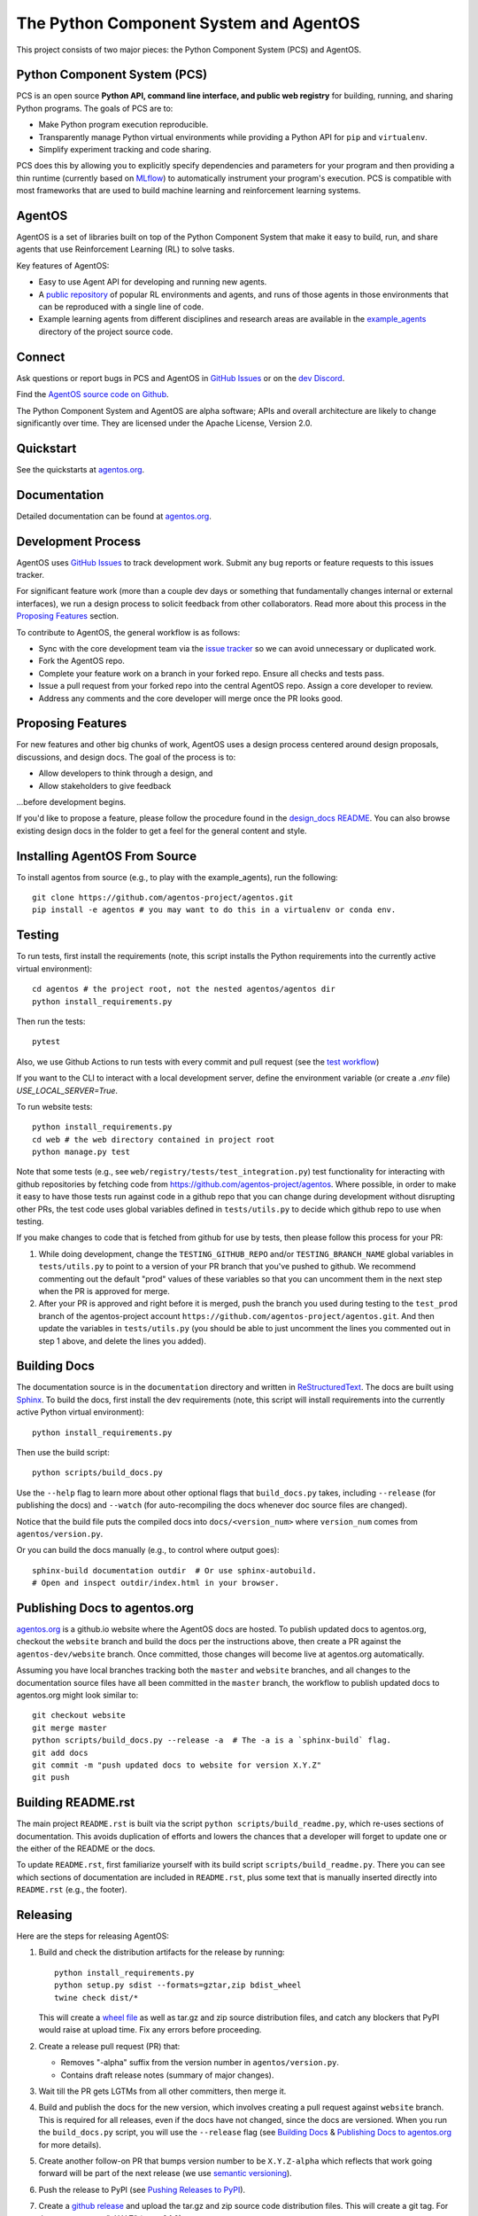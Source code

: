 =======================================
The Python Component System and AgentOS
=======================================

This project consists of two major pieces: the Python Component System (PCS)
and AgentOS.

Python Component System (PCS)
==================================

PCS is an open source **Python API, command line interface, and public web
registry** for building, running, and sharing Python programs.  The goals of
PCS are to:

* Make Python program execution reproducible.

* Transparently manage Python virtual environments while providing a Python API
  for ``pip`` and ``virtualenv``.

* Simplify experiment tracking and code sharing.

PCS does this by allowing you to explicitly specify dependencies and parameters
for your program and then providing a thin runtime (currently based on `MLflow
<https://mlflow.org>`_) to automatically instrument your program's execution.
PCS is compatible with most frameworks that are used to build machine learning
and reinforcement learning systems.

AgentOS
==================================

AgentOS is a set of libraries built on top of the Python Component System that
make it easy to build, run, and share agents that use Reinforcement Learning
(RL) to solve tasks.

Key features of AgentOS:

* Easy to use Agent API for developing and running new agents.

* A `public repository <https://aos-web.herokuapp.com/#TODO>`_ of popular RL
  environments and agents, and runs of those agents in those environments
  that can be reproduced with a single line of code.

* Example learning agents from different disciplines and research areas are
  available in the
  `example_agents
  <https://github.com/agentos-project/agentos/tree/master/example_agents>`_
  directory of the project source code.

Connect
================

Ask questions or report bugs in PCS and AgentOS in
`GitHub Issues <https://github.com/agentos-project/agentos/issues>`_
or on the
`dev Discord <https://discord.gg/hUSezsejp3>`_.

Find the `AgentOS source code on Github <https://github.com/agentos-project/agentos>`_.

.. image:: https://github.com/agentos-project/agentos/workflows/Tests%20on%20master/badge.svg
  :target: https://github.com/agentos-project/agentos/actions
  :alt: Test Status Indicator



The Python Component System and AgentOS are alpha software; APIs and overall
architecture are likely to change significantly over time.  They are
licensed under the Apache License, Version 2.0.


Quickstart
===========

See the quickstarts at `agentos.org <https://agentos.org/latest/quickstart>`_.




Documentation
=============

Detailed documentation can be found at `agentos.org <https://agentos.org/latest>`_.


Development Process
===================

AgentOS uses `GitHub Issues
<https://github.com/agentos-project/agentos/issues>`_ to track development
work.  Submit any bug reports or feature requests to this issues tracker.

For significant feature work (more than a couple dev days or something that
fundamentally changes internal or external interfaces), we run a design process
to solicit feedback from other collaborators.  Read more about this process
in the `Proposing Features`_ section.

To contribute to AgentOS, the general workflow is as follows:

* Sync with the core development team via the
  `issue tracker <https://github.com/agentos-project/agentos/issues>`_
  so we can avoid unnecessary or duplicated work.

* Fork the AgentOS repo.

* Complete your feature work on a branch in your forked repo.  Ensure all
  checks and tests pass.

* Issue a pull request from your forked repo into the central AgentOS repo.
  Assign a core developer to review.

* Address any comments and the core developer will merge once the PR looks
  good.


Proposing Features
==================

For new features and other big chunks of work, AgentOS uses a design process
centered around design proposals, discussions, and design docs. The goal of the
process is to:

* Allow developers to think through a design, and
* Allow stakeholders to give feedback

...before development begins.

If you'd like to propose a feature, please follow the procedure found in the
`design_docs README <documentation/design_docs/README.rst>`_.  You can also
browse existing design docs in the folder to get a feel for the general
content and style.


Installing AgentOS From Source
==============================

To install agentos from source (e.g., to play with the example_agents), run the
following::

  git clone https://github.com/agentos-project/agentos.git
  pip install -e agentos # you may want to do this in a virtualenv or conda env.


Testing
=======

To run tests, first install the requirements (note, this script installs the
Python requirements into the currently active virtual environment)::

  cd agentos # the project root, not the nested agentos/agentos dir
  python install_requirements.py

Then run the tests::

  pytest

Also, we use Github Actions to run tests with every commit
and pull request (see the `test workflow
<https://github.com/agentos-project/agentos/blob/master/.github/workflows/run-tests.yml>`_)

If you want to the CLI to interact with a local development server, define the
environment variable (or create a `.env` file) `USE_LOCAL_SERVER=True`.

To run website tests::

  python install_requirements.py
  cd web # the web directory contained in project root
  python manage.py test

Note that some tests (e.g., see ``web/registry/tests/test_integration.py``)
test functionality for interacting with github repositories by fetching code
from https://github.com/agentos-project/agentos. Where possible, in order to
make it easy to have those tests run against code in a github repo that you can
change during development without disrupting other PRs, the test code uses
global variables defined in ``tests/utils.py`` to decide which github
repo to use when testing.

If you make changes to code that is fetched from github for use by tests, then
please follow this process for your PR:

1. While doing development, change the ``TESTING_GITHUB_REPO`` and/or
   ``TESTING_BRANCH_NAME`` global variables in ``tests/utils.py``
   to point to a version of your PR branch that you've pushed to
   github. We recommend commenting out the default "prod" values of these
   variables so that you can uncomment them in the next step when the PR
   is approved for merge.
2. After your PR is approved and right before it is merged, push the branch
   you used during testing to the ``test_prod`` branch of the agentos-project
   account ``https://github.com/agentos-project/agentos.git``. And then update
   the variables in ``tests/utils.py`` (you should be able to just uncomment
   the lines you commented out in step 1 above, and delete the lines you added).


Building Docs
=============

The documentation source is in the ``documentation`` directory and written in
`ReStructuredText <https://docutils.sourceforge.io/rst.html>`_.  The docs are
built using `Sphinx <https://www.sphinx-doc.org>`_.  To build the docs, first
install the dev requirements (note, this script will install requirements into
the currently active Python virtual environment)::

  python install_requirements.py

Then use the build script::

  python scripts/build_docs.py

Use the ``--help`` flag to learn more about other optional flags that
``build_docs.py`` takes, including ``--release`` (for publishing the docs) and
``--watch`` (for auto-recompiling the docs whenever doc source files are
changed).

Notice that the build file puts the compiled docs into ``docs/<version_num>``
where ``version_num`` comes from ``agentos/version.py``.

Or you can build the docs manually (e.g., to control where output goes)::

  sphinx-build documentation outdir  # Or use sphinx-autobuild.
  # Open and inspect outdir/index.html in your browser.


Publishing Docs to agentos.org
==============================

`agentos.org <https://agentos.org>`_ is a github.io website where the AgentOS
docs are hosted.  To publish updated docs to agentos.org, checkout the
``website`` branch and build the docs per the instructions above, then create a
PR against the ``agentos-dev/website`` branch. Once committed, those changes
will become live at agentos.org automatically.

Assuming you have local branches tracking both the ``master`` and ``website``
branches, and all changes to the documentation source files have all been
committed in the ``master`` branch, the workflow to publish updated docs to
agentos.org might look similar to::

  git checkout website
  git merge master
  python scripts/build_docs.py --release -a  # The -a is a `sphinx-build` flag.
  git add docs
  git commit -m "push updated docs to website for version X.Y.Z"
  git push


Building README.rst
===================

The main project ``README.rst`` is built via the script
``python scripts/build_readme.py``, which re-uses sections of
documentation. This avoids duplication of efforts and lowers the chances
that a developer will forget to update one or the either of the README or
the docs.

To update ``README.rst``, first familiarize yourself with its build script
``scripts/build_readme.py``. There you can see which sections of
documentation are included in ``README.rst``, plus some text that is manually
inserted directly into ``README.rst`` (e.g., the footer).


Releasing
=========

Here are the steps for releasing AgentOS:

#. Build and check the distribution artifacts for the release by running::

    python install_requirements.py
    python setup.py sdist --formats=gztar,zip bdist_wheel
    twine check dist/*

   This will create a `wheel file <https://wheel.readthedocs.io/en/stable/>`_
   as well as tar.gz and zip source distribution files, and catch any blockers
   that PyPI would raise at upload time. Fix any errors before proceeding.

#. Create a release pull request (PR) that:

   * Removes "-alpha" suffix from the version number in ``agentos/version.py``.
   * Contains draft release notes (summary of major changes).

#. Wait till the PR gets LGTMs from all other committers, then merge it.

#. Build and publish the docs for the new version, which involves creating a
   pull request against ``website`` branch. This is required for all releases,
   even if the docs have not changed, since the docs are versioned. When you
   run the ``build_docs.py`` script, you will use the ``--release`` flag
   (see `Building Docs`_ & `Publishing Docs to agentos.org`_ for more details).

#. Create another follow-on PR that bumps version number to be ``X.Y.Z-alpha``
   which reflects that work going forward will be part of the next release
   (we use `semantic versioning <https://semver.org>`_).

#. Push the release to PyPI (see `Pushing Releases to PyPI`_).

#. Create a `github release
   <https://github.com/agentos-project/agentos/releases>`_ and upload the
   tar.gz and zip source code distribution files. This will create a git tag.
   For the tag name, use "vX.Y.Z" (e.g. v0.1.0).


Pushing Releases to PyPI
========================

We make AgentOS `available in PyPI <https://pypi.org/project/agentos/>`_. To
push a release to PyPI, you can approximately follow `these python.org
instructions <https://packaging.python.org/tutorials/packaging-projects/>`_,
which will probably look something like::

  python install_requirements.py
  rm -rf dist
  python setup.py sdist --formats=gztar bdist_wheel
  twine check dist/*
  twine upload dist/*


----

*This README was compiled from the project documentation via:*
``python scripts/build_readme.py``.